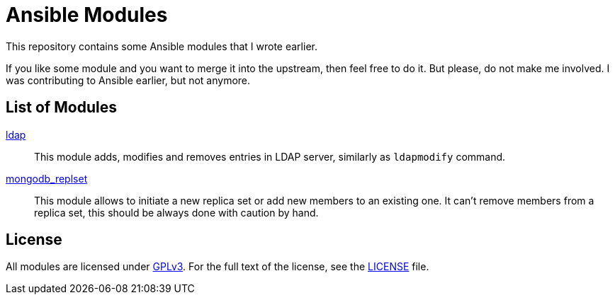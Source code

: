 = Ansible Modules

This repository contains some Ansible modules that I wrote earlier.

If you like some module and you want to merge it into the upstream, then feel free to do it.
But please, do not make me involved.
I was contributing to Ansible earlier, but not anymore.


== List of Modules

link:library/database/ldap.py[ldap]::
  This module adds, modifies and removes entries in LDAP server, similarly as `ldapmodify` command.

link:library/database/mongodb_replset.py[mongodb_replset]::
  This module allows to initiate a new replica set or add new members to an existing one.
  It can’t remove members from a replica set, this should be always done with caution by hand.

== License

All modules are licensed under https://www.gnu.org/copyleft/gpl-3.0.html[GPLv3].
For the full text of the license, see the link:LICENSE[LICENSE] file.
